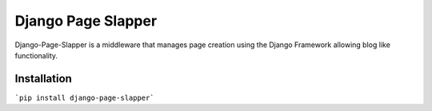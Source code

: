 Django Page Slapper
===================

Django-Page-Slapper is a middleware that manages page creation using the Django Framework allowing blog like functionality.


Installation
------------

```pip install django-page-slapper```


